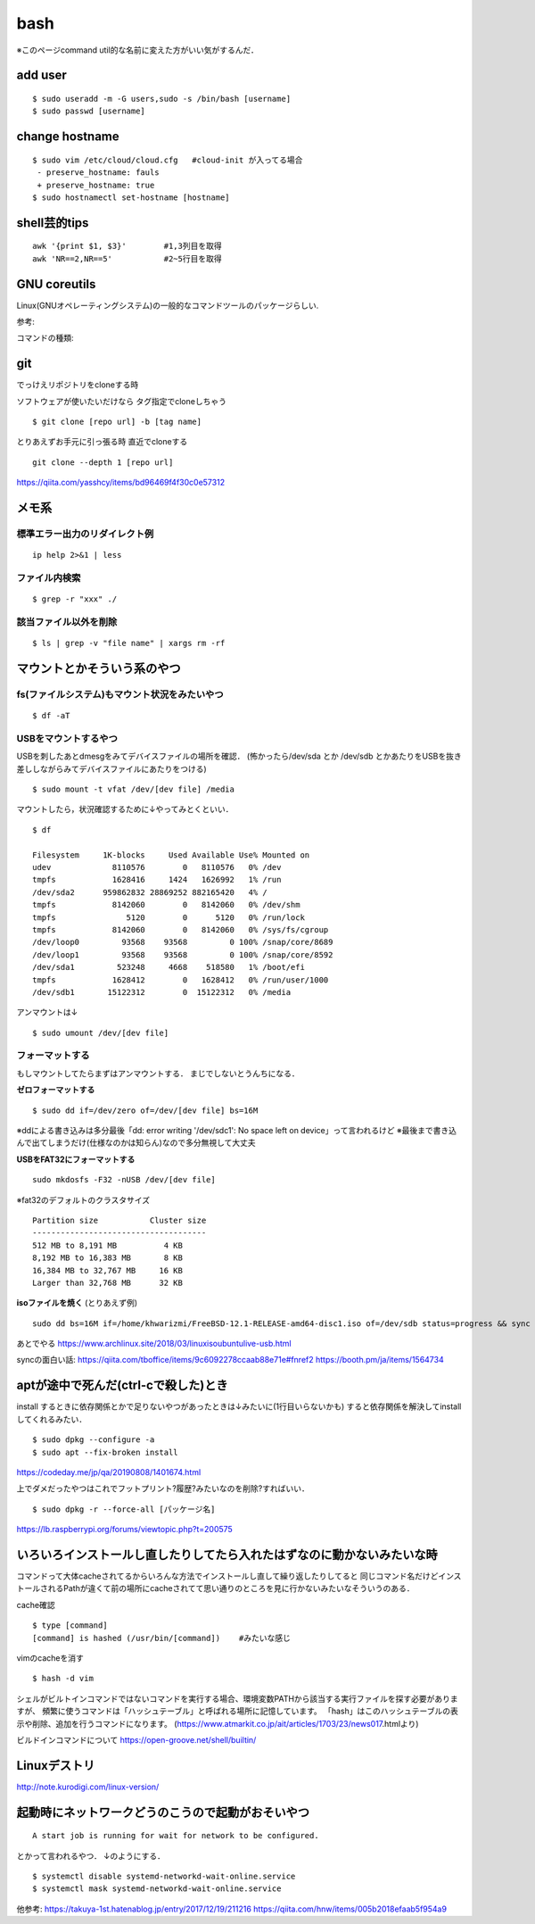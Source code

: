 ======
bash
======

※このページcommand util的な名前に変えた方がいい気がするんだ．

add user
==========

::

  $ sudo useradd -m -G users,sudo -s /bin/bash [username]
  $ sudo passwd [username]


change hostname 
=================

::

  $ sudo vim /etc/cloud/cloud.cfg   #cloud-init が入ってる場合
   - preserve_hostname: fauls
   + preserve_hostname: true
  $ sudo hostnamectl set-hostname [hostname]



shell芸的tips
=================

::

  awk '{print $1, $3}'        #1,3列目を取得
  awk 'NR==2,NR==5'           #2~5行目を取得


GNU coreutils
==============

Linux(GNUオペレーティングシステム)の一般的なコマンドツールのパッケージらしい.

参考:


コマンドの種類: 

git
======

でっけえリポジトリをcloneする時

ソフトウェアが使いたいだけなら
タグ指定でcloneしちゃう

::

  $ git clone [repo url] -b [tag name]  

とりあえずお手元に引っ張る時
直近でcloneする

::

  git clone --depth 1 [repo url]

https://qiita.com/yasshcy/items/bd96469f4f30c0e57312

メモ系
=========

標準エラー出力のリダイレクト例
-------------------------------

::
  
  ip help 2>&1 | less

ファイル内検索
----------------

::

  $ grep -r "xxx" ./

該当ファイル以外を削除
-------------------------

::

  $ ls | grep -v "file name" | xargs rm -rf



マウントとかそういう系のやつ
=============================

fs(ファイルシステム)もマウント状況をみたいやつ
-----------------------------------------------

::

  $ df -aT

USBをマウントするやつ
-----------------------

USBを刺したあとdmesgをみてデバイスファイルの場所を確認．
(怖かったら/dev/sda とか /dev/sdb とかあたりをUSBを抜き差ししながらみてデバイスファイルにあたりをつける)

::

  $ sudo mount -t vfat /dev/[dev file] /media

マウントしたら，状況確認するために↓やってみとくといい．

::

  $ df

  Filesystem     1K-blocks     Used Available Use% Mounted on
  udev             8110576        0   8110576   0% /dev
  tmpfs            1628416     1424   1626992   1% /run
  /dev/sda2      959862832 28869252 882165420   4% /
  tmpfs            8142060        0   8142060   0% /dev/shm
  tmpfs               5120        0      5120   0% /run/lock
  tmpfs            8142060        0   8142060   0% /sys/fs/cgroup
  /dev/loop0         93568    93568         0 100% /snap/core/8689
  /dev/loop1         93568    93568         0 100% /snap/core/8592
  /dev/sda1         523248     4668    518580   1% /boot/efi
  tmpfs            1628412        0   1628412   0% /run/user/1000
  /dev/sdb1       15122312        0  15122312   0% /media

アンマウントは↓

::

  $ sudo umount /dev/[dev file]



フォーマットする
------------------

もしマウントしてたらまずはアンマウントする．
まじでしないとうんちになる．

**ゼロフォーマットする**

::

  $ sudo dd if=/dev/zero of=/dev/[dev file] bs=16M

※ddによる書き込みは多分最後「dd: error writing '/dev/sdc1': No space left on device」って言われるけど
※最後まで書き込んで出てしまうだけ(仕様なのかは知らん)なので多分無視して大丈夫

**USBをFAT32にフォーマットする**

::

  sudo mkdosfs -F32 -nUSB /dev/[dev file]

※fat32のデフォルトのクラスタサイズ

::

  Partition size           Cluster size
  -------------------------------------
  512 MB to 8,191 MB          4 KB
  8,192 MB to 16,383 MB       8 KB
  16,384 MB to 32,767 MB     16 KB
  Larger than 32,768 MB      32 KB

**isoファイルを焼く** (とりあえず例)

::

  sudo dd bs=16M if=/home/khwarizmi/FreeBSD-12.1-RELEASE-amd64-disc1.iso of=/dev/sdb status=progress && sync

あとでやる
https://www.archlinux.site/2018/03/linuxisoubuntulive-usb.html


syncの面白い話: 
https://qiita.com/tboffice/items/9c6092278ccaab88e71e#fnref2
https://booth.pm/ja/items/1564734

aptが途中で死んだ(ctrl-cで殺した)とき
=======================================

install するときに依存関係とかで足りないやつがあったときは↓みたいに(1行目いらないかも)
すると依存関係を解決してinstallしてくれるみたい．

::

  $ sudo dpkg --configure -a 
  $ sudo apt --fix-broken install

https://codeday.me/jp/qa/20190808/1401674.html


上でダメだったやつはこれでフットプリント?履歴?みたいなのを削除?すればいい．

::

  $ sudo dpkg -r --force-all [パッケージ名]

https://lb.raspberrypi.org/forums/viewtopic.php?t=200575


いろいろインストールし直したりしてたら入れたはずなのに動かないみたいな時
==========================================================================

コマンドって大体cacheされてるからいろんな方法でインストールし直して繰り返したりしてると
同じコマンド名だけどインストールされるPathが違くて前の場所にcacheされてて思い通りのところを見に行かないみたいなそういうのある．

cache確認

::

  $ type [command]
  [command] is hashed (/usr/bin/[command])    #みたいな感じ

vimのcacheを消す

::

  $ hash -d vim

シェルがビルトインコマンドではないコマンドを実行する場合、環境変数PATHから該当する実行ファイルを探す必要がありますが、
頻繁に使うコマンドは「ハッシュテーブル」と呼ばれる場所に記憶しています。
「hash」はこのハッシュテーブルの表示や削除、追加を行うコマンドになります。
(https://www.atmarkit.co.jp/ait/articles/1703/23/news017.htmlより)

ビルドインコマンドについて
https://open-groove.net/shell/builtin/

Linuxデストリ
===============

http://note.kurodigi.com/linux-version/


起動時にネットワークどうのこうので起動がおそいやつ
===================================================

::

  A start job is running for wait for network to be configured.

とかって言われるやつ．
↓のようにする．

::

  $ systemctl disable systemd-networkd-wait-online.service
  $ systemctl mask systemd-networkd-wait-online.service

他参考:
https://takuya-1st.hatenablog.jp/entry/2017/12/19/211216
https://qiita.com/hnw/items/005b2018efaab5f954a9
